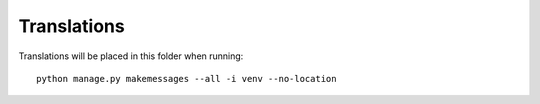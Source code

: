 Translations
============

Translations will be placed in this folder when running::

    python manage.py makemessages --all -i venv --no-location
